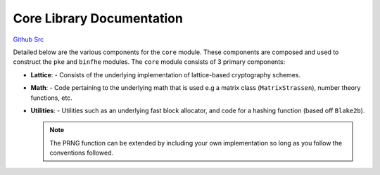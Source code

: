 Core Library Documentation
====================================

`Github Src <https://github.com/openfheorg/openfhe-development/tree/main/src/core>`_

Detailed below are the various components for the ``core`` module. These components are composed and used to construct the ``pke`` and ``binfhe`` modules. The ``core`` module consists of 3 primary components:

- **Lattice**:
  - Consists of the underlying implementation of lattice-based cryptography schemes.

- **Math**:
  - Code pertaining to the underlying math that is used e.g a matrix class (``MatrixStrassen``), number theory functions, etc.

- **Utilities**:
  - Utilities such as an underlying fast block allocator, and code for a hashing function (based off ``Blake2b``).

  .. note:: The PRNG function can be extended by including your own implementation so long as you follow the conventions followed.

.. autodoxygenindex::
   :project: core
